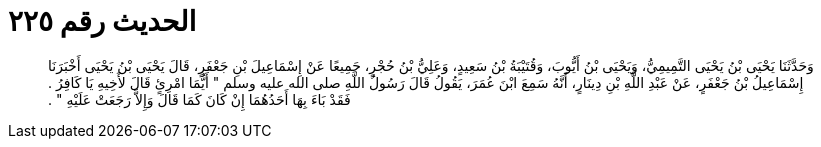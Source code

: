 
= الحديث رقم ٢٢٥

[quote.hadith]
وَحَدَّثَنَا يَحْيَى بْنُ يَحْيَى التَّمِيمِيُّ، وَيَحْيَى بْنُ أَيُّوبَ، وَقُتَيْبَةُ بْنُ سَعِيدٍ، وَعَلِيُّ بْنُ حُجْرٍ، جَمِيعًا عَنْ إِسْمَاعِيلَ بْنِ جَعْفَرٍ، قَالَ يَحْيَى بْنُ يَحْيَى أَخْبَرَنَا إِسْمَاعِيلُ بْنُ جَعْفَرٍ، عَنْ عَبْدِ اللَّهِ بْنِ دِينَارٍ، أَنَّهُ سَمِعَ ابْنَ عُمَرَ، يَقُولُ قَالَ رَسُولُ اللَّهِ صلى الله عليه وسلم ‏"‏ أَيُّمَا امْرِئٍ قَالَ لأَخِيهِ يَا كَافِرُ ‏.‏ فَقَدْ بَاءَ بِهَا أَحَدُهُمَا إِنْ كَانَ كَمَا قَالَ وَإِلاَّ رَجَعَتْ عَلَيْهِ ‏"‏ ‏.‏